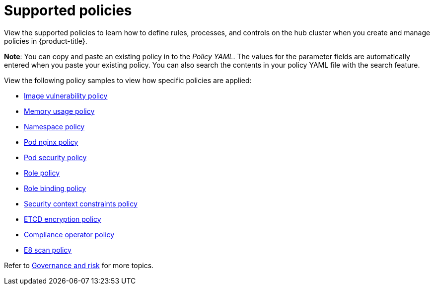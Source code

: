 [#supported-policies]
= Supported policies

View the supported policies to learn how to define rules, processes, and controls on the hub cluster when you create and manage policies in {product-title}. 

*Note*: You can copy and paste an existing policy in to the _Policy YAML_. The values for the parameter fields are automatically entered when you paste your existing policy.
You can also search the contents in your policy YAML file with the search feature.

View the following policy samples to view how specific policies are applied:

* xref:../risk_compliance/image_vuln_policy.adoc#image-vulnerability-policy-sample[Image vulnerability policy]
* xref:../risk_compliance/memory_policy.adoc#memory-usage-policy[Memory usage policy]
* xref:../risk_compliance/namespace_policy.adoc#namespace-policy[Namespace policy]
* xref:../risk_compliance/pod_nginx_policy.adoc#pod-nginx-policy[Pod nginx policy]
* xref:../risk_compliance/psp_policy.adoc#pod-security-policy[Pod security policy]
* xref:../risk_compliance/role_policy.adoc#role-policy[Role policy]
* xref:../risk_compliance/rolebinding_policy.adoc#role-binding-policy[Role binding policy]
* xref:../risk_compliance/scc_policy.adoc#security-context-constraints-policy[Security context constraints policy]
* xref:../risk_compliance/etcd_encryption_policy.adoc#etcd-encryption-policy[ETCD encryption policy]
* xref:../risk_compliance/compliance_operator_policy.adoc#compliance-operator-policy[Compliance operator policy]
* xref:../risk_compliance/e8_scan_policy.adoc#e8-scan-policy[E8 scan policy]

Refer to xref:../risk_compliance/grc_intro.adoc#governance-and-risk[Governance and risk] for more topics.

